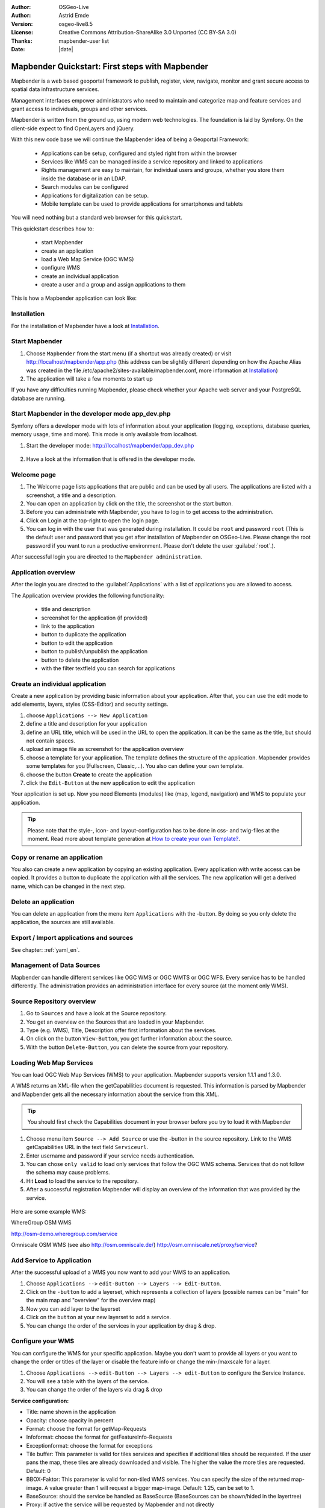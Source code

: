 .. _quickstart:

:Author: OSGeo-Live
:Author: Astrid Emde
:Version: osgeo-live8.5
:License: Creative Commons Attribution-ShareAlike 3.0 Unported  (CC BY-SA 3.0)
:Thanks: mapbender-user list
:Date: |date|

  .. |mapbender-button-show| image:: ../figures/mapbender_button_show.png

  .. |mapbender-button-copy| image:: ../figures/mapbender_button_copy.png

  .. |mapbender-button-publish| image:: ../figures/mapbender_button_publish.png

  .. |mapbender-button-edit| image:: ../figures/mapbender_button_edit.png

  .. |mapbender-button-delete| image:: ../figures/mapbender_button_delete.png

  .. |mapbender-button-add| image:: ../figures/mapbender_button_add.png

  .. |mapbender-button-key| image:: ../figures/mapbender_button_key.png


.. image:: ../_static/mapbender_logo.png
  :scale: 100 %
  :alt: project logo
  :align: right

################################################
Mapbender Quickstart: First steps with Mapbender
################################################

Mapbender is a web based geoportal framework to publish, register, view, navigate, monitor and grant secure access to spatial data infrastructure services.

Management interfaces empower administrators who need to maintain and categorize map and feature services and grant access to individuals, groups and other services.

Mapbender is written from the ground up, using modern web technologies. The foundation is laid by Symfony. On the client-side expect to find OpenLayers and jQuery.

With this new code base we will continue the Mapbender idea of being a Geoportal Framework:

  * Applications can be setup, configured and styled right from within the browser
  * Services like WMS can be managed inside a service repository and linked to applications
  * Rights management are easy to maintain, for individual users and groups, whether you store them inside the database or in an LDAP.
  * Search modules can be configured
  * Applications for digitalization can be setup.
  * Mobile template can be used to provide applications for smartphones and tablets


You will need nothing but a standard web browser for this quickstart.

This quickstart describes how to:

  * start Mapbender
  * create an application
  * load a Web Map Service (OGC WMS)
  * configure WMS
  * create an individual application
  * create a user and a group and assign applications to them

This is how a Mapbender application can look like:

  .. image:: ../figures/mapbender_basic_application.png
     :scale: 80


Installation
===============
For the installation of Mapbender have a look at `Installation <installation.html>`_.

Start Mapbender
================================================================================

#. Choose  ``Mapbender`` from the start menu (if a shortcut was already created) or visit http://localhost/mapbender/app.php (this address can be slightly different depending on how the Apache Alias was created in the file /etc/apache2/sites-available/mapbender.conf, more information at `Installation <installation.html>`_)
 
#. The application will take a few moments to start up

If you have any difficulties running Mapbender, please check whether your Apache web server and your PostgreSQL database are running.


Start Mapbender in the developer mode app_dev.php
=================================================
Symfony offers a developer mode with lots of information about your application (logging, exceptions, database queries, memory usage, time and more). This mode is only available from localhost.

1. Start the developer mode: http://localhost/mapbender/app_dev.php

  .. image:: ../figures/mapbender_app_dev.png
     :scale: 80

2. Have a look at the information that is offered in the developer mode.

  .. image:: ../figures/mapbender_symfony_profiler.png
     :scale: 80


Welcome page
================================================================================

#. The Welcome page lists applications that are public and can be used by all users. The applications are listed with a screenshot, a title and a description.

#. You can open an application by click on the title, the screenshot or the start button.

#. Before you can administrate with Mapbender, you have to log in to get access to the administration.

#. Click on Login at the top-right to open the login page.

#. You can log in with the user that was generated during installation. It could be ``root`` and password ``root`` (This is the default user and password that you get after installation of Mapbender on OSGeo-Live. Please change the root password if you want to run a productive environment. Please don't delete the user :guilabel:`root`.).





After successful login you are directed to the ``Mapbender administration``.



Application overview
================================================================================
After the login you are directed to the :guilabel:`Applications` with a list of applications you are allowed to access.

The Application overview provides the following functionality:

 * title and description
 * screenshot for the application (if provided)
 * |mapbender-button-show| link to the application
 * |mapbender-button-copy| button to duplicate the application
 * |mapbender-button-edit| button to edit the application
 * |mapbender-button-publish| button to publish/unpublish the application
 * |mapbender-button-delete| button to delete the application
 * with the filter textfield you can search for applications

  .. image:: ../figures/mapbender_app_dev.png
     :scale: 80


Create an individual application
================================================================================

Create a new application by providing basic information about your application. After that, you can use the edit mode to add elements, layers, styles (CSS-Editor) and security settings.

#. choose ``Applications --> New Application``

#. define a title and description for your application

#. define an URL title, which will be used in the URL to open the application. It can be the same as the title, but should not contain spaces.

#. upload an image file as screenshot for the application overview

#. choose a template for your application. The template defines the structure of the application. Mapbender provides some templates for you (Fullscreen, Classic,...). You also can define your own template.

#. choose the button **Create** to create the application

#. click the ``Edit-Button`` |mapbender-button-edit| at the new application to edit the application


Your application is set up. Now you need Elements (modules) like (map, legend, navigation) and WMS to populate your application.

  .. image:: ../figures/mapbender_create_application.png
     :scale: 80

.. tip:: Please note that the style-, icon- and layout-configuration has to be done in css- and twig-files at the moment. Read more about template generation at `How to create your own Template? <customization/templates.html>`_.


Copy or rename an application
================================================================================
You also can create a new application by copying an existing application. Every application with write access can be copied. It provides a button |mapbender-button-copy| to duplicate the application with all the services. The new application will get a derived name, which can be changed in the next step.


Delete an application
================================================================================
You can delete an application from the menu item ``Applications`` with the |mapbender-button-delete|-button. By doing so you only delete the application, the sources are still available.


Export / Import applications and sources
================================================================================

See chapter: :ref:`yaml_en`.


Management of Data Sources
================================================================================
Mapbender can handle different services like OGC WMS or OGC WMTS or OGC WFS. Every service has to be handled differently. The administration provides an administration interface for every source (at the moment only WMS).


Source Repository overview
================================================================================

#. Go to ``Sources`` and have a look at the Source repository.

#. You get an overview on the Sources that are loaded in your Mapbender.

#. Type (e.g. WMS), Title, Description offer first information about the services.

#. On click on the button |mapbender-button-show| ``View-Button``, you get further information about the source.

#. With the button |mapbender-button-delete| ``Delete-Button``, you can delete the source from your repository.


Loading Web Map Services
================================================================================
You can load OGC Web Map Services (WMS) to your application. Mapbender supports version 1.1.1 and 1.3.0.

A WMS returns an XML-file when the getCapabilities document is requested. This information is parsed by Mapbender and Mapbender gets all the necessary information about the service from this XML.

.. tip:: You should first check the Capabilities document in your browser before you try to load it with Mapbender

#. Choose menu item ``Source --> Add Source`` or use the |mapbender-button-add|-button in the source repository. Link to the WMS getCapabilities URL in the text field ``Serviceurl``.

#. Enter username and password if your service needs authentication.

#. You can  chose ``only valid`` to load only services that follow the OGC WMS schema. Services that do not follow the schema may cause problems.

#. Hit **Load** to load the service to the repository.

#. After a successful registration Mapbender will display an overview of the information that was provided by the service.

  .. image:: ../figures/mapbender_wms_load.png
     :scale: 80


Here are some example WMS:

WhereGroup OSM WMS

http://osm-demo.wheregroup.com/service

Omniscale OSM WMS (see also http://osm.omniscale.de/)
http://osm.omniscale.net/proxy/service?


Add Service to Application
================================================================================
After the successful upload of a WMS you now want to add your WMS to an application.

#. Choose ``Applications -->`` |mapbender-button-edit| ``edit-Button --> Layers --> Edit-Button``.

#. Click on the |mapbender-button-add| ``-button`` to add a layerset, which represents a collection of layers (possible names can be "main" for the main map and "overview" for the overview map)

#. Now you can add layer to the layerset

#. Click on the |mapbender-button-add| ``button`` at your new layerset to add a service.

#. You can change the order of the services in your application by drag & drop.

  .. image:: ../figures/mapbender_add_source_to_application.png
     :scale: 80


Configure your WMS
================================================================================
You can configure the WMS for your specific application. Maybe you don't want to provide all layers or you want to change the order or titles of the layer or disable the feature info or change the min-/maxscale for a layer.

#. Choose ``Applications -->`` |mapbender-button-edit| ``edit-Button --> Layers --> edit-Button`` to configure the Service Instance.

#. You will see a table with the layers of the service.

#. You can change the order of the layers via drag & drop

.. image:: ../figures/mapbender_wms_application_settings_en.png 
  :scale: 80

**Service configuration:**

* Title: name shown in the application
* Opacity: choose opacity in percent
* Format: choose the format for getMap-Requests
* Infoformat: choose the format for getFeatureInfo-Requests
* Exceptionformat: choose the format for exceptions
* Tile buffer: This parameter is valid for tiles services and specifies if additional tiles should be requested. If the user pans the map, these tiles are already downloaded and visible. The higher the value the more tiles are requested. Default: 0
* BBOX-Faktor: This parameter is valid for non-tiled WMS services. You can specify the size of the returned map-image. A value greater than 1 will request a bigger map-image. Default: 1.25, can be set to 1.
* BaseSource: should the service be handled as BaseSource (BaseSources can be shown/hided in the layertree)
* Proxy: if active the service will be requested by Mapbender and not directly
* Transparency: default is active, the source is without a transparent background if it is deactivated (getMap-Request with TRANSPARENT=FALSE)
* Tiled: you can request a WMS in tiles, default is not tiled (may be a good choice if you map is very big an the WMS service does not support the width/height)


**Vendor Specific Parameter:**

You can define Vendor Specific Parameters in a layerset instance to add them
to a WMS request. This principle follows Multi-Dimensions in the WMS
specification.

You can use Vendor Specific Parameters in Mapbender for example to add the
user- and group information of the logged-in user to a WMS request. You can
also add hard coded values.

The following example shows the definition of the parameter "group", which
transfers the group-value of the logged-in user.

.. image:: ../figures/mapbender_vendor_specific_parameter.png
           :scale: 80



* Vstype: Mapbender specific variables. Group (groups), User (users), Simple.
* Name: parameter name of the WMS request.
* Default: the default value.
* Hidden: If this value is set, requests are send via a server so that the parameters are not directly visible.

Currently, the element can be used to transfer user- and group-information,
e.g. for a user the $id$ and for groups the value $group$.


**Layer configuration:**

* title - layer title from service information
* active (on/off) - enable/disable a layer for this individual application
* select on - selectable in geodata explorer
* select allow - layer is active when the application starts
* info on - layer provides feature info requests, info default activates the feature info functionality
* info allow - layer info is active when the application starts
* minscale / maxscale - the scale range in which the layer should be displayed, 0 means no scale limitation
* toggle - open folder on start of the application
* reorder - allows to reorder the layers with drag & drop while using the application
* ... -> opens a dialog with more information
* layers name- layer name of the service information (for getMap-Requests)
* style - if a WMS provides more than one style you can choose a different style than the default style




Add Elements to your application
================================================================================
Mapbender offers a set of elements. You can add the elements to your application. You have different regions (Toolbar, Sidepane, Content, Footer) to which you can add elements.

  .. image:: ../figures/mapbender_application_add_element.png
     :scale: 80

#. Choose ``Applications -->`` |mapbender-button-edit| ``edit-Button --> Layouts --> Button`` |mapbender-button-add| to get an overview over the elements Mapbender provides.

#. Choose an element from the list.

#. Notice that you have different areas in your application. Make sure to add the element to a region that makes sense.

#. Configure the element. Notice: When you select an element for example **map** you see that the element has a set of attributes. Each element offers individual attributes for configuration.

#. You can change the position of the element via drag & drop

#. Have a look at your application. To open your application, choose ``Applications --> Applications Overview --> `` |mapbender-button-show| ``view-Button``

Now you should have gotten an idea how easy it is to change a Mapbender application without any changes in the code.

  .. image:: ../figures/mapbender_application_elements.png
     :scale: 80

Examples for elements Mapbender offers:

* About Dialog
* Activity Indicator
* BaseSourceSwitcher
* Button
* Coordinates Display
* Copyright
* Feature Info
* GPS-Position
* HTML
* Legend
* Layertree - Table of Content
* Map
* Meetingpoint (POI)
* Overview
* PrintClient
* Ruler Line/Area
* Scale Selector
* ScaleBar
* SimpleSearch
* Search Router
* SRS Selector
* Spatial Reference System Selector (SRS Selector)
* Navigation Toolbar (Zoombar)
* WMS Loader
* WMC Editor
* WMC Loader
* WMC List

You find detailed information on every element at the `Mapbender documentation <index.html>`_.


Try it yourself
================================================================================

* add a Map Element to the content of your application
* add a Layertree to the content of your application
* add a button that opens the Layertree to the top of your application
* add the Navigation Toolbar to the content
* add a Copyright and change the copyright text
* add a SRS Selector to the footer


User and group management
================================================================================
An access to Mapbender requires authentication. Only public applications can be used by everyone.

A user has permissions to access one or a set of applications and services.

.. NOT IMPLEMENTED YET
  There is no inherent difference between roles like :``guest``, ``operator`` or ``administrator``. The ``role`` of a user depends on the functionality and services the user has access through his applications.


Create a user
================================================================================

#. To create a user go to ``User control --> Users --> New User`` or click the |mapbender-button-show| ``add-Button``.

#. Choose a name and a password for your user.

#. Provide an email address for the user.

#. Save your new user.

#. You can provide more information about the user in the tab ``Profile``.

.. image:: ../figures/mapbender_create_user.png
     :scale: 80


Create a group
================================================================================
#. Create a group by ``User control --> Group --> New Group``.

#. Define a name and a description for your group.

#. Save your new group.


Assign users to group
================================================================================

#. Assign a user to a group by ``Users --> Groups``.

#. Choose one or more users you want to add to the group at :menuselection:`Users`.

#. Assign a user by  |mapbender-button-edit| ``Users --> Edit-Button--> Groups`` to a group.

  .. image:: ../figures/mapbender_assign_user_to_group.png
     :scale: 80


Roles
================================================================================
Mapbender provides different rights. They refer to the Symfony ACL System http://symfony.com/doc/2.1/cookbook/security/acl_advanced.html#built-in-permission-map

* view - Whether someone is allowed to view the object.
* edit - Whether someone is allowed to make changes to the object.
* delete - Whether someone is allowed to delete the object.
* operator - Whether someone is allowed to perform all of the above actions.
* master - Whether someone is allowed to perform all of the above actions, and in addition is allowed to grant any of the above permissions to others.
* owner - Whether someone owns the object. An owner can perform any of the above actions and grant master and owner permissions.

#. Assign roles to a user by ``Users --> Edit your User --> Security``.

  .. image:: ../figures/mapbender_roles.png
     :scale: 80


Assign an Application to a User/Group
================================================================================
#. Edit your application by ``Application --> Edit-Button`` |mapbender-button-edit| .

#. Choose ``Security``

#. Publish your application by ``Security --> activated`` or ``Application --> visible``

#. Set permissions like view, edit, delete, operator, master, owner

#. Assign a user/group to the application

#. Test your configuration!

#. Logout from Mapbender by ``Logout``.

#. Login as the new user

  .. image:: ../figures/mapbender_security.png
     :scale: 80

Assign single elements to a User/Group
================================================================================
#. Edit your application by ``Application --> Edit-Button`` |mapbender-button-edit| .

#. Choose ``Layouts``

#. Every element has a |mapbender-button-key| ``-Button``

#. Choose the |mapbender-button-key| ``-Button`` from the element, that should be only availale for special users / groups

#. Set permissions like view, edit, delete, operator, master, owner

#. Assign a user/group to the element

#. Test your configuration!


Start Application at a defined position
============================================================

You can open an application at a defined location. This can be done by POI or polygon. You also can add texts in the request.


You can pass one or more POIs in the URL. Each POI has the following parameters:

- point: coordinate pair with values separated by comma (mandatory)
- label: Label to display (optional)
- scale: Scale to show POI in (optional, makes only sense with one POI)

If you pass more than one POI, the map will zoom to 150% of the POIs bounding.

To pass a single POI, use the following URL format:

* ?poi[point]=363374,5621936&poi[label]=Hello World&poi[scale]=5000

* http://demo.mapbender.org/application/mapbender_user?poi[point]=363374,5621936&poi[label]=Hello World&poi[scale]=5000

  .. image:: ../figures/mapbender_position_poi_label.png
     :scale: 80


To pass multiple POIs, use the following format:

* ?poi[0][point]=363374,5621936&poi[0][label]=Hello%201&poi[1][point]=366761,5623022&poi[1][label]=World


Things to try
================================================================================

Here are some additional challenges for you to try:

#. Try to load some WMS in your application. Try to configure your WMS.

#. Try to create an individual application.


What Next?
================================================================================

This is only the first step on the road to using Mapbender. There is a lot more functionality you can try.


Mapbender Website

  https://mapbender.org/

You find tutorials at

  https://doc.mapbender.org

Get involved in the project

	https://mapbender.org/Community
